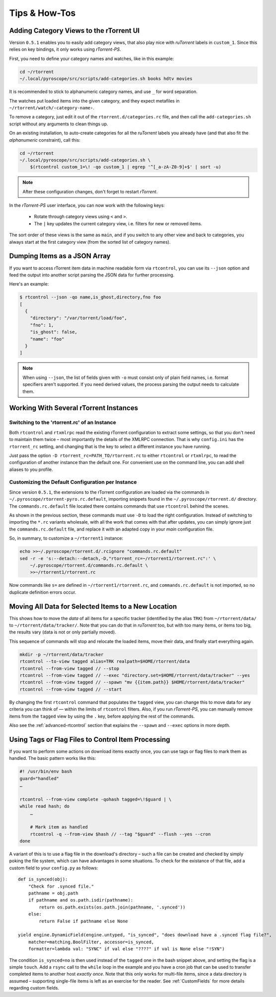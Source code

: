 Tips & How-Tos
==============

Adding Category Views to the rTorrent UI
----------------------------------------

Version ``0.5.1`` enables you to easily add category views,
that also play nice with *ruTorrent* labels in ``custom_1``.
Since this relies on key bindings, it only works using *rTorrent-PS*.

First, you need to define your category names and watches,
like in this example:

.. code-block:: shell

    cd ~/rtorrent
    ~/.local/pyroscope/src/scripts/add-categories.sh books hdtv movies

It is recommended to stick to alphanumeric category names,
and use ``_`` for word separation.

The watches put loaded items into the given category,
and they expect metafiles in ``~/rtorrent/watch/‹category-name›``.

To remove a category, just edit it out of the ``rtorrent.d/categories.rc`` file,
and then call the ``add-categories.sh`` script without any arguments to clean things up.

On an existing installation, to auto-create categories for all the *ruTorrent* labels
you already have (and that also fit the *alphanumeric* constraint), call this:

.. code-block:: shell

    cd ~/rtorrent
    ~/.local/pyroscope/src/scripts/add-categories.sh \
        $(rtcontrol custom_1=\! -qo custom_1 | egrep '^[_a-zA-Z0-9]+$' | sort -u)


.. note::

    After these configuration changes, don't forget to restart *rTorrent*.


In the *rTorrent-PS* user interface, you can now work with the following keys:

 * Rotate through category views using ``<`` and ``>``.
 * The ``|`` key updates the current category view, i.e. filters for new or removed items.

The sort order of these views is the same as ``main``,
and if you switch to any other view and back to categories,
you always start at the first category view
(from the sorted list of category names).


Dumping Items as a JSON Array
-----------------------------

If you want to access rTorrent item data in machine readable form via ``rtcontrol``,
you can use its ``--json`` option and feed the output into another script parsing
the JSON data for further processing.

Here's an example:

.. code-block:: shell

    $ rtcontrol --json -qo name,is_ghost,directory,fno foo
    [
      {
        "directory": "/var/torrent/load/foo",
        "fno": 1,
        "is_ghost": false,
        "name": "foo"
      }
    ]

.. note::

    When using ``--json``, the list of fields given with ``-o`` must
    consist only of plain field names, i.e. format specifiers aren't supported.
    If you need derived values, the process parsing the output needs to calculate them.


Working With Several rTorrent Instances
---------------------------------------

Switching to the 'rtorrent.rc' of an Instance
^^^^^^^^^^^^^^^^^^^^^^^^^^^^^^^^^^^^^^^^^^^^^

Both ``rtcontrol`` and ``rtxmlrpc`` read the existing rTorrent configuration
to extract some settings, so that you don't need to maintain them twice – most
importantly the details of the XMLRPC connection. That is why ``config.ini``
has the ``rtorrent_rc`` setting, and changing that is the key to select
a different instance you have running.

Just pass the option ``-D rtorrent_rc=PATH_TO/rtorrent.rc`` to either
``rtcontrol`` or ``rtxmlrpc``, to read the configuration of another instance
than the default one. For convenient use on the command line, you can add
shell aliases to you profile.

Customizing the Default Configuration per Instance
^^^^^^^^^^^^^^^^^^^^^^^^^^^^^^^^^^^^^^^^^^^^^^^^^^

Since version ``0.5.1``, the extensions to the rTorrent configuration are
loaded via the commands in ``~/.pyroscope/rtorrent-pyro.rc.default``,
importing snippets found in the ``~/.pyroscope/rtorrent.d/`` directory.
The ``commands.rc.default`` file located there contains commands that use
``rtcontrol`` behind the scenes.

As shown in the previous section, these commands must use ``-D`` to load the
right configuration. Instead of switching to importing the ``*.rc`` variants
wholesale, with all the work that comes with that after updates,
you can simply ignore just the ``commands.rc.default`` file,
and replace it with an adapted copy in your *main* configuration file.

So, in summary, to customize a ``~/rtorrent1`` instance:

.. code-block:: shell

    echo >>~/.pyroscope/rtorrent.d/.rcignore "commands.rc.default"
    sed -r -e 's:--detach:--detach,-D,"rtorrent_rc=~/rtorrent1/rtorrent.rc":' \
        ~/.pyroscope/rtorrent.d/commands.rc.default \
        >>~/rtorrent1/rtorrent.rc

Now commands like ``s=`` are defined in ``~/rtorrent1/rtorrent.rc``, and
``commands.rc.default`` is not imported, so no duplicate definition errors occur.


Moving All Data for Selected Items to a New Location
----------------------------------------------------

This shows how to move the *data* of all items for a specific tracker
(identified by the alias ``TRK``) from ``~/rtorrent/data/`` to ``~/rtorrent/data/tracker/``.
Note that you can do that in *ruTorrent* too, but with too many items, or items too big,
the results vary (data is not or only partially moved).

This sequence of commands will stop and relocate the loaded items, move their data,
and finally start everything again.

.. code-block:: shell

    mkdir -p ~/rtorrent/data/tracker
    rtcontrol --to-view tagged alias=TRK realpath=$HOME/rtorrent/data
    rtcontrol --from-view tagged // --stop
    rtcontrol --from-view tagged // --exec "directory.set=$HOME/rtorrent/data/tracker" --yes
    rtcontrol --from-view tagged // --spawn "mv {{item.path}} $HOME/rtorrent/data/tracker"
    rtcontrol --from-view tagged // --start

By changing the first ``rtcontrol`` command that populates the ``tagged`` view,
you can change this to move data for any criteria you can think of — within the
limits of ``rtcontrol`` filters. Also, if you run *rTorrent-PS*, you can manually
remove items from the ``tagged`` view by using the ``.`` key, before applying the
rest of the commands.

Also see the :ref:`advanced-rtcontrol` section that explains
the ``--spawn`` and ``--exec`` options in more depth.


Using Tags or Flag Files to Control Item Processing
---------------------------------------------------

If you want to perform some actions on download items exactly once,
you can use tags or flag files to mark them as handled.
The basic pattern works like this:

.. code-block:: shell

    #! /usr/bin/env bash
    guard="handled"
    …

    rtcontrol --from-view complete -qohash tagged=\!$guard | \
    while read hash; do
        …

        # Mark item as handled
        rtcontrol -q --from-view $hash // --tag "$guard" --flush --yes --cron
    done

A variant of this is to use a flag file in the download's directory –
such a file can be created and checked by simply poking the file system, which
can have advantages in some situations. To check for the existance
of that file, add a custom field to your ``config.py`` as follows::

    def is_synced(obj):
        "Check for .synced file."
        pathname = obj.path
        if pathname and os.path.isdir(pathname):
            return os.path.exists(os.path.join(pathname, '.synced'))
        else:
            return False if pathname else None

    yield engine.DynamicField(engine.untyped, "is_synced", "does download have a .synced flag file?",
        matcher=matching.BoolFilter, accessor=is_synced,
        formatter=lambda val: "SYNC" if val else "????" if val is None else "!SYN")

The condition ``is_synced=no`` is then used instead of the ``tagged`` one in the bash snippet above,
and setting the flag is a simple ``touch``. Add a ``rsync`` call to the ``while`` loop in the example
and you have a cron job that can be used to transfer completed items to another host *exactly once*.
Note that this only works for multi-file items, since a data directory is assumed –
supporting single-file items is left as an exercise for the reader.
See :ref:`CustomFields` for more details regarding custom fields.
